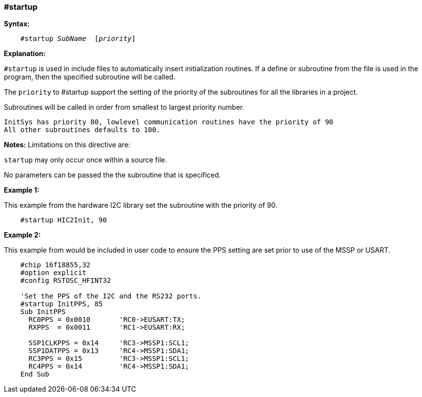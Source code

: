 === #startup

*Syntax:*
[subs="quotes"]
----
    #startup _SubName_  [_priority_]
----
*Explanation:*

`#startup` is used in include files to automatically insert initialization routines. If a define or subroutine from the file is used in the program, then the specified subroutine will be called.

The `priority` to #startup support the setting of the priority of the subroutines for all the libraries in a project.

Subroutines will be called in order from smallest to largest priority number.

    InitSys has priority 80, lowlevel communication routines have the priority of 90
    All other subroutines defaults to 100.

*Notes:*
Limitations on this directive are:

`startup` may only occur once within a source file.

No parameters can be passed the the subroutine that is specificed.

*Example 1:*

This example from the hardware I2C library set the subroutine with the priority of 90.

----

    #startup HIC2Init, 90

----

*Example 2:*

This example from would be included in user code to ensure the PPS setting are set prior to use of the MSSP or USART.

----

    #chip 16f18855,32
    #option explicit
    #config RSTOSC_HFINT32

    'Set the PPS of the I2C and the RS232 ports.
    #startup InitPPS, 85
    Sub InitPPS
      RC0PPS = 0x0010       'RC0->EUSART:TX;
      RXPPS  = 0x0011       'RC1->EUSART:RX;

      SSP1CLKPPS = 0x14     'RC3->MSSP1:SCL1;
      SSP1DATPPS = 0x13     'RC4->MSSP1:SDA1;
      RC3PPS = 0x15         'RC3->MSSP1:SCL1;
      RC4PPS = 0x14         'RC4->MSSP1:SDA1;
    End Sub
----
